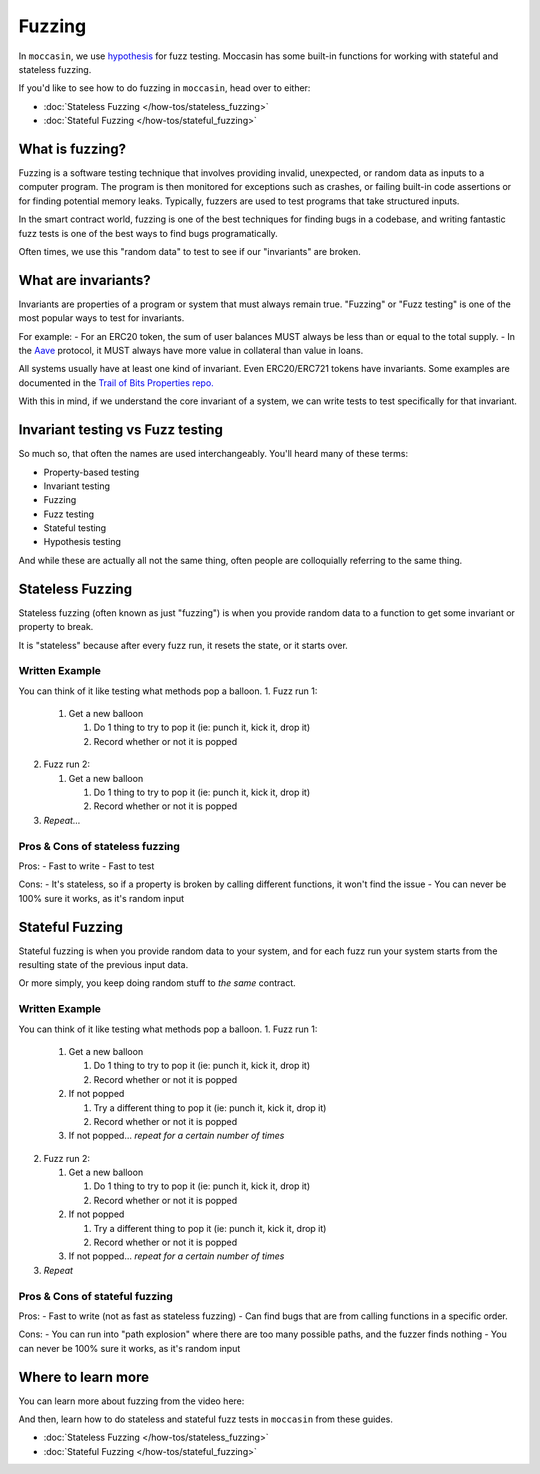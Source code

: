 Fuzzing 
#######

In ``moccasin``, we use `hypothesis <https://hypothesis.readthedocs.io/en/latest/quickstart.html>`_ for fuzz testing. Moccasin has some built-in functions for working with stateful and stateless fuzzing.

If you'd like to see how to do fuzzing in ``moccasin``, head over to either:

- :doc:`Stateless Fuzzing </how-tos/stateless_fuzzing>`
- :doc:`Stateful Fuzzing </how-tos/stateful_fuzzing>`

What is fuzzing?
================

Fuzzing is a software testing technique that involves providing invalid, unexpected, or random data as inputs to a computer program. The program is then monitored for exceptions such as crashes, or failing built-in code assertions or for finding potential memory leaks. Typically, fuzzers are used to test programs that take structured inputs.

In the smart contract world, fuzzing is one of the best techniques for finding bugs in a codebase, and writing fantastic fuzz tests is one of the best ways to find bugs programatically. 

Often times, we use this "random data" to test to see if our "invariants" are broken.

What are invariants?
====================

Invariants are properties of a program or system that must always remain true. "Fuzzing" or "Fuzz testing" is one of the most popular ways to test for invariants. 

For example:
- For an ERC20 token, the sum of user balances MUST always be less than or equal to the total supply. 
- In the `Aave <https://aave.com/>`_ protocol, it MUST always have more value in collateral than value in loans. 

All systems usually have at least one kind of invariant. Even ERC20/ERC721 tokens have invariants. Some examples are documented in the `Trail of Bits Properties repo. <https://github.com/crytic/properties>`_

With this in mind, if we understand the core invariant of a system, we can write tests to test specifically for that invariant. 

Invariant testing vs Fuzz testing 
=================================

So much so, that often the names are used interchangeably. You'll heard many of these terms:

- Property-based testing
- Invariant testing
- Fuzzing 
- Fuzz testing 
- Stateful testing 
- Hypothesis testing 

And while these are actually all not the same thing, often people are colloquially referring to the same thing.

Stateless Fuzzing
=================

Stateless fuzzing (often known as just "fuzzing") is when you provide random data to a function to get some invariant or property to break. 

It is "stateless" because after every fuzz run, it resets the state, or it starts over. 

Written Example
---------------

You can think of it like testing what methods pop a balloon. 
1. Fuzz run 1:

   1. Get a new balloon

      1. Do 1 thing to try to pop it (ie: punch it, kick it, drop it)
      2. Record whether or not it is popped

2. Fuzz run 2:

   1. Get a new balloon

      1. Do 1 thing to try to pop it (ie: punch it, kick it, drop it)
      2. Record whether or not it is popped

3. *Repeat...* 

Pros & Cons of stateless fuzzing
--------------------------------

Pros:
- Fast to write
- Fast to test

Cons:
- It's stateless, so if a property is broken by calling different functions, it won't find the issue 
- You can never be 100% sure it works, as it's random input

Stateful Fuzzing
================

Stateful fuzzing is when you provide random data to your system, and for each fuzz run your system starts from the resulting state of the previous input data.

Or more simply, you keep doing random stuff to *the same* contract.

Written Example
---------------

You can think of it like testing what methods pop a balloon. 
1. Fuzz run 1:

   1. Get a new balloon

      1. Do 1 thing to try to pop it (ie: punch it, kick it, drop it)
      2. Record whether or not it is popped

   2. If not popped

      1. Try a different thing to pop it (ie: punch it, kick it, drop it)
      2. Record whether or not it is popped

   3. If not popped... *repeat for a certain number of times*

2. Fuzz run 2:

   1. Get a new balloon

      1. Do 1 thing to try to pop it (ie: punch it, kick it, drop it)
      2. Record whether or not it is popped

   2. If not popped

      1. Try a different thing to pop it (ie: punch it, kick it, drop it)
      2. Record whether or not it is popped

   3. If not popped... *repeat for a certain number of times*

3. *Repeat*

Pros & Cons of stateful fuzzing
-------------------------------

Pros:
- Fast to write (not as fast as stateless fuzzing)
- Can find bugs that are from calling functions in a specific order.

Cons:
- You can run into "path explosion" where there are too many possible paths, and the fuzzer finds nothing 
- You can never be 100% sure it works, as it's random input


Where to learn more 
===================

You can learn more about fuzzing from the video here:

.. raw:: html

    <iframe width="560" 
            height="315" 
            src="https://www.youtube.com/embed/juyY-CTolac" 
            title="Fuzzing & Invariants" 
            frameborder="0" 
            allow="accelerometer; autoplay; clipboard-write; encrypted-media; gyroscope; picture-in-picture" 
            allowfullscreen>
    </iframe>

And then, learn how to do stateless and stateful fuzz tests in ``moccasin`` from these guides.


- :doc:`Stateless Fuzzing </how-tos/stateless_fuzzing>`
- :doc:`Stateful Fuzzing </how-tos/stateful_fuzzing>`
